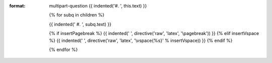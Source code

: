 
:format: multipart-question
  {{ indented('#. ', this.text) }}

  {% for subq in children %}

  {{ indented('   #. ', subq.text) }}

  {% if insertPagebreak %}
  {{ indented('      ', directive('raw', 'latex', '\\pagebreak')) }}
  {% elif insertVspace %}
  {{ indented('      ', directive('raw', 'latex', '\\vspace{%s}' % insertVspace)) }}
  {% endif %}

  {% endfor %}
